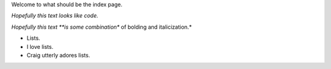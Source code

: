 Welcome to what should be the index page.

`Hopefully this text looks like code.`

*Hopefully this text **is some combination** of bolding and italicization.*

* Lists.
* I love lists.
* Craig utterly adores lists.
